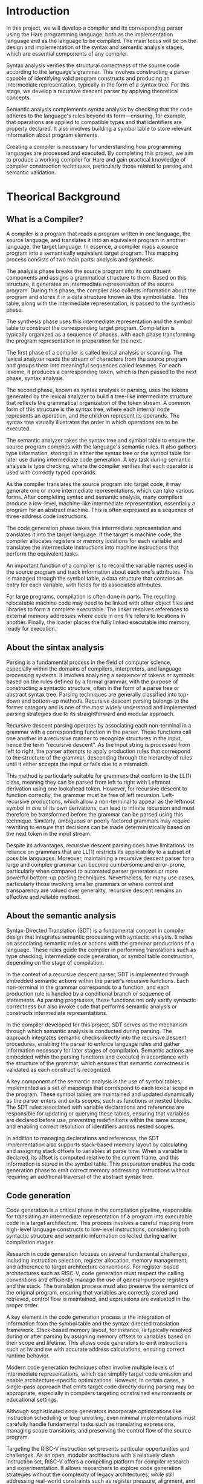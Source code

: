 #+LATEX_CLASS: article
#+LATEX_CLASS_OPTIONS: [letterpaper]
#+OPTIONS: toc:nil
#+bibliography: fuentes.bib
#+LATEX_HEADER: \nocite{*}
#+LATEX_HEADER: \usepackage{graphicx}
#+CITE_EXPORT: biblatex ieee
#+LATEX_HEADER: \usepackage[letterpaper, margin={1.5in}]{geometry}

#+BEGIN_EXPORT latex
\begin{titlepage}
  \begin{center}
    \includegraphics[height=2in]{./img/escudo.jpg}
    \\
    {\Huge Universidad Nacional Autónoma de México \par}
    \vspace{1cm}
    {\large Ingeniería en Computación \par}
    \vspace{1cm}
    {\Huge Compiladores \par}
    \vspace{1cm}
    {\Huge Entrega de proyecto final (Compilador) \par}
    \vspace{1.5cm}
    {\Large Alumno: \par}
    {
        \large
	320198388 \\
	320051665 \\
	320298608 \\
	320244612 \\
	320054336 \\
    }
    \vspace{1cm}
    {\large Grupo 5 \\ Semestre 2025-2}
    \vfill
    México, CDMX, Junio 2025
  \end{center}

  \newpage
  \tableofcontents
  \newpage
\end{titlepage}
#+END_EXPORT

* Introduction
In this project, we will develop a compiler and its corresponding parser
using the Hare programming language, both as the implementation language
and as the language to be compiled. The main focus will be on the design
and implementation of the syntax and semantic analysis stages, which are
essential components of any compiler.

Syntax analysis verifies the structural correctness of the source code
according to the language's grammar. This involves constructing a parser
capable of identifying valid program constructs and producing an
intermediate representation, typically in the form of a syntax tree. For
this stage, we develop a recursive descent parser by applying
theoretical concepts.

Semantic analysis complements syntax analysis by checking that the code
adheres to the language's rules beyond its form---ensuring, for example,
that operations are applied to compatible types and that identifiers are
properly declared. It also involves building a symbol table to store
relevant information about program elements.

Creating a compiler is necessary for understanding how programming
languages are processed and executed. By completing this project, we aim
to produce a working compiler for Hare and gain practical knowledge of
compiler construction techniques, particularly those related to parsing
and semantic validation.

* Theorical Background
** What is a Compiler?
A compiler is a program that reads a program written in one language,
the source language, and translates it into an equivalent program in
another language, the target language. In essence, a compiler maps a
source program into a semantically equivalent target program. This
mapping process consists of two main parts: analysis and synthesis.

The analysis phase breaks the source program into its constituent
components and assigns a grammatical structure to them. Based on this
structure, it generates an intermediate representation of the source
program. During this phase, the compiler also collects information about
the program and stores it in a data structure known as the symbol table.
This table, along with the intermediate representation, is passed to the
synthesis phase.

The synthesis phase uses this intermediate representation and the symbol
table to construct the corresponding target program. Compilation is
typically organized as a sequence of phases, with each phase
transforming the program representation in preparation for the next.

The first phase of a compiler is called lexical analysis or scanning.
The lexical analyzer reads the stream of characters from the source
program and groups them into meaningful sequences called lexemes. For
each lexeme, it produces a corresponding token, which is then passed to
the next phase, syntax analysis.

The second phase, known as syntax analysis or parsing, uses the tokens
generated by the lexical analyzer to build a tree-like intermediate
structure that reflects the grammatical organization of the token
stream. A common form of this structure is the syntax tree, where each
internal node represents an operation, and the children represent its
operands. The syntax tree visually illustrates the order in which
operations are to be executed.

The semantic analyzer takes the syntax tree and symbol table to ensure
the source program complies with the language's semantic rules. It also
gathers type information, storing it in either the syntax tree or the
symbol table for later use during intermediate code generation. A key
task during semantic analysis is type checking, where the compiler
verifies that each operator is used with correctly typed operands.

As the compiler translates the source program into target code, it may
generate one or more intermediate representations, which can take
various forms. After completing syntax and semantic analysis, many
compilers produce a low-level, machine-like intermediate representation,
essentially a program for an abstract machine. This is often expressed
as a sequence of three-address code instructions.

The code generation phase takes this intermediate representation and
translates it into the target language. If the target is machine code,
the compiler allocates registers or memory locations for each variable
and translates the intermediate instructions into machine instructions
that perform the equivalent tasks.

An important function of a compiler is to record the variable names used
in the source program and track information about each one's attributes.
This is managed through the symbol table, a data structure that contains
an entry for each variable, with fields for its associated attributes.

For large programs, compilation is often done in parts. The resulting
relocatable machine code may need to be linked with other object files
and libraries to form a complete executable. The linker resolves
references to external memory addresses where code in one file refers to
locations in another. Finally, the loader places the fully linked
executable into memory, ready for execution.

** About the sintax analysis
Parsing is a fundamental process in the field of computer science,
especially within the domains of compilers, interpreters, and language
processing systems. It involves analyzing a sequence of tokens or
symbols based on the rules defined by a formal grammar, with the purpose
of constructing a syntactic structure, often in the form of a parse tree
or abstract syntax tree. Parsing techniques are generally classified
into top-down and bottom-up methods. Recursive descent parsing belongs
to the former category and is one of the most widely understood and
implemented parsing strategies due to its straightforward and modular
approach.

Recursive descent parsing operates by associating each non-terminal in a
grammar with a corresponding function in the parser. These functions
call one another in a recursive manner to recognize structures in the
input, hence the term "recursive descent". As the input string is
processed from left to right, the parser attempts to apply production
rules that correspond to the structure of the grammar, descending
through the hierarchy of rules until it either accepts the input or
fails due to a mismatch.

This method is particularly suitable for grammars that conform to the
LL(1) class, meaning they can be parsed from left to right with Leftmost
derivation using one lookahead token. However, for recursive descent to
function correctly, the grammar must be free of left recursion.
Left-recursive productions, which allow a non-terminal to appear as the
leftmost symbol in one of its own derivations, can lead to infinite
recursion and must therefore be transformed before the grammar can be
parsed using this technique. Similarly, ambiguous or poorly factored
grammars may require rewriting to ensure that decisions can be made
deterministically based on the next token in the input stream.

Despite its advantages, recursive descent parsing does have limitations.
Its reliance on grammars that are LL(1) restricts its applicability to a
subset of possible languages. Moreover, maintaining a recursive descent
parser for a large and complex grammar can become cumbersome and
error-prone, particularly when compared to automated parser generators
or more powerful bottom-up parsing techniques. Nevertheless, for many
use cases, particularly those involving smaller grammars or where
control and transparency are valued over generality, recursive descent
remains an effective and reliable method.

** About the semantic analysis

Syntax-Directed Translation (SDT) is a fundamental concept in compiler
design that integrates semantic processing with syntactic analysis. It
relies on associating semantic rules or actions with the grammar
productions of a language. These rules guide the compiler in
performing translations such as type checking, intermediate code
generation, or symbol table construction, depending on the stage of
compilation.

In the context of a recursive descent parser, SDT is implemented
through embedded semantic actions within the parser’s recursive
functions. Each non-terminal in the grammar corresponds to a function,
and each production rule is handled by a conditional branch or
sequence of statements. As parsing progresses, these functions not
only verify syntactic correctness but also invoke code that performs
semantic analysis or constructs intermediate representations.

In the compiler developed for this project, SDT serves as the
mechanism through which semantic analysis is conducted during
parsing. The approach integrates semantic checks directly into the
recursive descent procedures, enabling the parser to enforce language
rules and gather information necessary for later stages of
compilation. Semantic actions are embedded within the parsing
functions and executed in accordance with the structure of the
grammar, which ensures that semantic correctness is validated as each
construct is recognized.

A key component of the semantic analysis is the use of symbol tables,
implemented as a set of mappings that correspond to each lexical scope
in the program. These symbol tables are maintained and updated
dynamically as the parser enters and exits scopes, such as functions
or nested blocks. The SDT rules associated with variable declarations
and references are responsible for updating or querying these tables,
ensuring that variables are declared before use, preventing
redefinitions within the same scope, and enabling correct resolution
of identifiers across nested scopes.

In addition to managing declarations and references, the SDT
implementation also supports stack-based memory layout by calculating
and assigning stack offsets to variables at parse time. When a
variable is declared, its offset is computed relative to the current
frame, and this information is stored in the symbol table. This
preparation enables the code generation phase to emit correct memory
addressing instructions without requiring an additional traversal of
the abstract syntax tree.

** Code generation
Code generation is a critical phase in the compilation pipeline, responsible for translating an intermediate representation of a program into executable code in a target architecture. This process involves a careful mapping from high-level language constructs to low-level instructions, considering both syntactic structure and semantic information collected during earlier compilation stages.

Research in code generation focuses on several fundamental challenges, including instruction selection, register allocation, memory management, and adherence to target architecture conventions. For register-based architectures such as RISC-V, code generation must respect the calling conventions and efficiently manage the use of general-purpose registers and the stack. The translation process must also preserve the semantics of the original program, ensuring that variables are correctly stored and retrieved, control flow is maintained, and expressions are evaluated in the proper order.

A key element in the code generation process is the integration of information from the symbol table and the syntax-directed translation framework. Stack-based memory layout, for instance, is typically resolved during or after parsing by assigning memory offsets to variables based on their scope and lifetime. This allows code generators to emit instructions such as lw and sw with accurate address calculations, ensuring correct runtime behavior.

Modern code generation techniques often involve multiple levels of intermediate representations, which can simplify target code emission and enable architecture-specific optimizations. However, in certain cases, a single-pass approach that emits target code directly during parsing may be appropriate, especially in compilers targeting constrained environments or educational settings.

Although sophisticated code generators incorporate optimizations like instruction scheduling or loop unrolling, even minimal implementations must carefully handle fundamental tasks such as translating expressions, managing scope transitions, and preserving the control flow of the source program.

Targeting the RISC-V instruction set presents particular opportunities and challenges. As an open, modular architecture with a relatively clean instruction set, RISC-V offers a compelling platform for compiler research and experimentation. It allows researchers to explore code generation strategies without the complexity of legacy architectures, while still addressing real-world constraints such as register pressure, alignment, and function call conventions.
* Development
** Parser

The parser is a fundamental component of the compiler, responsible for
analyzing the syntactic structure of the source code and transforming
it into an internal representation that the rest of the compiler can
work with. In this project, the parser was built specifically to
process code written in the Hare programming language.

The development of the parser began with the formal definition of the
grammar rules that describe valid Hare constructs. These rules,
grounded in theoretical models such as context-free grammars, guided
the structure of the parser and ensured that the syntax recognized was
consistent with the language specification.

We based on the grammar that was already described in Hare's language
especification, we didn't have any trouble since this grammar is
LL(1).  This makes our parser design a lot simpler, which was a
deliberate goal of the language design. Some of the sections implemented are:
- Expressions
   - literal:
      - integer-literal
      - rune-literal
      - string-literal
      - struct-literal
      - true
      - false
      - void
      - null
      - done
   - unary-operator:      one of:
      - - ~ ! * &
   - comparison-expression:
      - inclusive-or-expression
      - comparison-expression < inclusive-or-expression
      - comparison-expression > inclusive-or-expression
      - comparison-expression <= inclusive-or-expression
      - comparison-expression >= inclusive-or-expression
   - equality-expression:
      - comparison-expression
      - equality-expression == comparison-expression
      - equality-expression != comparison-expression
   - logical-and-expression:
      - equality-expression
      - logical-and-expression && equality-expression
   - logical-or-expression:
      - logical-xor-expression
      - logical-or-expression || logical-xor-expression

Here are some simple examples:

Code:

int f(){ 

return 999; 

}

Grammar

<program>

<function>

 "int" <id> "(" ")" "{" <statement> "}"

 "int" f "(" ")" "{" <statement> "}"

 "int" f "(" ")" "{" "return" <exp> ";" "}"

 "int" f "(" ")" "{" "return" 999 ";" "}"

Code:

int suma(int a, int b) {

  return a + b;

}

Grammar

<program> ::= <function>

<function> ::= "int" <identifier> "(" <identifier> ")" "{" <statement> "}"

<id> ::= "identidad"

<id> ::= "x"

<statement> ::= "return" <exp> ";"

<exp> ::= <identifier>

<identifier> ::= <name>

<name> ::= "x"

We also implemented the for loops and if statements

The parser was designed to
process a sequence of tokens —produced by a lexer— and validate
whether those tokens form valid syntactic structures like variable
declarations, expressions, or function definitions. During this stage,
the parser also constructs an abstract syntax tree (AST), which
represents the hierarchical structure of the program in a form that
can be traversed and analyzed by later compilation stages.

Key to the development was the identification and separation of
concerns. Each syntactic construct was handled by a specific part of
the parser, allowing for modularity and clarity. The design aimed to
closely follow the grammar rules, making the parser easier to extend
and debug.

By the end of this phase, the parser was capable of transforming raw
Hare source code into a structured and meaningful representation,
ready for semantic analysis and code generation. This work highlights
the importance of applying formal language theory and grammar design
in the practical construction of programming tools.


** Compiler construction

Syntax analysis verifies the structural correctness of the source code
according to the language's grammar. This involves constructing a parser
capable of identifying valid program constructs and producing an
intermediate representation, typically in the form of a syntax tree. For
this stage, we develop a recursive descent parser by applying
theoretical concepts.

Semantic analysis complements syntax analysis by checking that the code
adheres to the language's rules beyond its form---ensuring, for example,
that operations are applied to compatible types and that identifiers are
properly declared. It also involves building a symbol table to store
relevant information about program elements.

Creating a compiler is necessary for understanding how programming
languages are processed and executed. By completing this project, we aim
to produce a working compiler for Hare and gain practical knowledge of

** Test inputs
* Results
* Conclusion

This project demonstrates the practical application of theoretical
concepts in compiler construction, highlighting the structured
progression from abstract syntax rules to concrete code generation. By
implementing a compiler and parser for the Hare programming language,
written in Hare itself, we reinforced foundational principles such as
formal grammars, lexical analysis, syntax analysis, and semantic
analysis.

Instead of relying on external libraries during the syntax analysis
phase, we chose to build a recursive descent parser based on theoretical
concepts covered in class and supported by bibliographic references. The
semantic analysis phase was implemented through a symbol table that
validates identifiers by checking their presence within a defined scope.
This approach aligns with the theoretical model of symbol resolution and
scope management, illustrating how simple data structures can
effectively enforce semantic rules.

Furthermore, by targeting the RISC-V architecture for code generation,
the project required precise translation from high-level constructs to a
register-based, low-level instruction set. This provided a concrete
application of the theoretical mapping between intermediate
representations and target machine code.

Our compiler, although basic in comparison to a Java compiler, supports
block-structured code such as if statements, for loops, and functions,
allowing simple programs to be parsed, compiled, and executed
successfully.

Overall, the project exemplifies how theoretical knowledge, such as
grammar definitions, parsing strategies, scope rules, and target
architecture modeling, can be systematically applied to develop a
working compiler. The results validate the importance of a solid
theoretical foundation for solving complex systems-level programming
problems.

* References
\printbibliography[heading=none]
